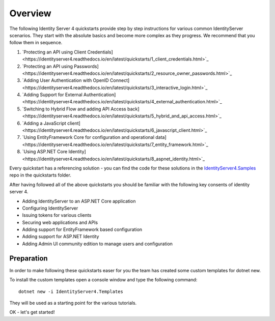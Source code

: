 Overview
========
The following Identity Server 4 quickstarts provide step by step instructions for various common IdentityServer scenarios.
They start with the absolute basics and become more complex as they progress. We recommend that you follow them in sequence.

1. `Protecting an API using Client Credentials]<https://identityserver4.readthedocs.io/en/latest/quickstarts/1_client_credentials.html>`_
2. `Protecting an API using Passwords]<https://identityserver4.readthedocs.io/en/latest/quickstarts/2_resource_owner_passwords.html>`_
3. `Adding User Authentication with OpenID Connect]<https://identityserver4.readthedocs.io/en/latest/quickstarts/3_interactive_login.html>`_
4. `Adding Support for External Authentication]<https://identityserver4.readthedocs.io/en/latest/quickstarts/4_external_authentication.html>`_
5. `Switching to Hybrid Flow and adding API Access back]<https://identityserver4.readthedocs.io/en/latest/quickstarts/5_hybrid_and_api_access.html>`_
6. `Adding a JavaScript client]<https://identityserver4.readthedocs.io/en/latest/quickstarts/6_javascript_client.html>`_
7. `Using EntityFramework Core for configuration and operational data]<https://identityserver4.readthedocs.io/en/latest/quickstarts/7_entity_framework.html>`_
8. `Using ASP.NET Core Identity]<https://identityserver4.readthedocs.io/en/latest/quickstarts/8_aspnet_identity.html>`_

Every quickstart has a referencing solution - you can find the code for these solutions in the 
`IdentityServer4.Samples <https://github.com/IdentityServer/IdentityServer4.Samples>`_
repo in the quickstarts folder.

After having followed all of the above quickstarts you should be familiar with the following key consents of identity server 4.

* Adding IdentityServer to an ASP.NET Core application
* Configuring IdentityServer
* Issuing tokens for various clients
* Securing web applications and APIs
* Adding support for EntityFramework based configuration
* Adding support for ASP.NET Identity
* Adding Admin UI community edition to manage users and configuration

Preparation
^^^^^^^^^^^
In order to make following these quickstarts easer for you the team has created some custom templates for dotnet new.  

To install the custom templates open a console window and type the following command::

    dotnet new -i IdentityServer4.Templates

They will be used as a starting point for the various tutorials.

OK - let's get started!
